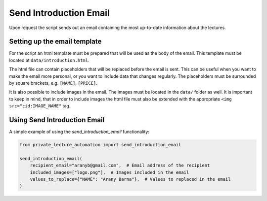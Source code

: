 Send Introduction Email
=======================

Upon request the script sends out an email containing the most up-to-date information about the lectures.


Setting up the email template
-----------------------------

For the script an html template must be prepared that will be used as the body of the email.
This template must be located at ``data/introduction.html``.

The html file can contain placeholders that will be replaced before the email is sent.
This can be useful when you want to make the email more personal, or you want to include data that changes regularly.
The placeholders must be surrounded by square brackets, e.g. ``[NAME]``, ``[PRICE]``.

It is also possible to include images in the email.
The images must be located in the ``data/`` folder as well.
It is important to keep in mind, that in order to include images the html file must also be extended with the
appropriate ``<img src="cid:IMAGE_NAME"`` tag.


Using Send Introduction Email
-----------------------------

A simple example of using the `send_introduction_email` functionality:

.. code-block:: python

    from private_lecture_automation import send_introduction_email

    send_introduction_email(
        recipient_email="aranyb@gmail.com",  # Email address of the recipient
        included_images=["logo.png"],  # Images included in the email
        values_to_replace={"NAME": "Arany Barna"},  # Values to replaced in the email
    )
